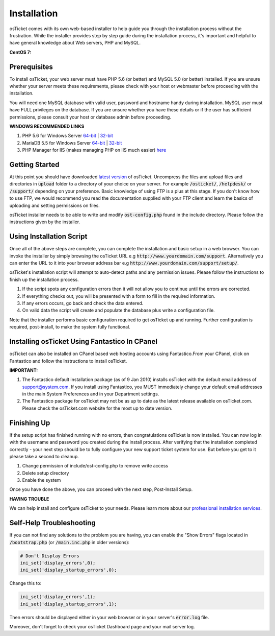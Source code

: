 Installation
============

osTicket comes with its own web-based installer to help guide you through the installation process without the frustration. While the installer provides step by step guide during the installation process, it's important and helpful to have general knowledge about Web servers, PHP and MySQL.

**CentOS 7:**

.. raw:: html

    <div style="position: relative; padding-bottom: 2%; height: 0; overflow: hidden; max-width: 100%; height: auto;">
        <iframe width="560" height="315" src="https://www.youtube.com/embed/OHaasaQWzn8" frameborder="0" allow="accelerometer; autoplay; encrypted-media; gyroscope; picture-in-picture" allowfullscreen></iframe>
    </div>

Prerequisites
-------------

To install osTicket, your web server must have PHP 5.6 (or better) and MySQL 5.0 (or better) installed. If you are unsure whether your server meets these requirements, please check with your host or webmaster before proceeding with the installation.

You will need one MySQL database with valid user, password and hostname handy during installation. MySQL user must have FULL privileges on the database. If you are unsure whether you have these details or if the user has sufficient permissions, please consult your host or database admin before proceeding.

**WINDOWS RECOMMENDED LINKS**

#. PHP 5.6 for Windows Server `64-bit <http://windows.php.net/download#php-5.6-nts-VC11-x64>`__ | `32-bit <http://windows.php.net/download#php-5.6-nts-VC11-x86>`__
#. MariaDB 5.5 for Windows Server `64-bit <https://downloads.mariadb.org/interstitial/mariadb-5.5.37/winx64-packages/mariadb-5.5.37-winx64.msi/from/http://mirror.jmu.edu/pub/mariadb>`__ | `32-bit <https://downloads.mariadb.org/interstitial/mariadb-5.5.37/win32-packages/mariadb-5.5.37-win32.msi/from/http://mirror.jmu.edu/pub/mariadb>`__
#. PHP Manager for IIS (makes managing PHP on IIS much easier) `here <http://phpmanager.codeplex.com/>`_

Getting Started
---------------

At this point you should have downloaded `latest version <https://osticket.com/download>`_ of osTicket. Uncompress the files and upload files and directories in :code:`upload` folder to a directory of your choice on your server. For example :code:`/osticket/`, :code:`/helpdesk/` or :code:`/support/` depending on your preference. Basic knowledge of using FTP is a plus at this stage. If you don't know how to use FTP, we would recommend you read the documentation supplied with your FTP client and learn the basics of uploading and setting permissions on files.

osTicket installer needs to be able to write and modify :code:`ost-config.php` found in the include directory. Please follow the instructions given by the installer.

Using Installation Script
-------------------------

Once all of the above steps are complete, you can complete the installation and basic setup in a web browser. You can invoke the installer by simply browsing the osTicket URL e.g :code:`http://www.yourdomain.com/support`. Alternatively you can enter the URL to it into your browser address bar e.g :code:`http://www.yourdomain.com/support/setup/`.

osTicket's installation script will attempt to auto-detect paths and any permission issues. Please follow the instructions to finish up the installation process.

#. If the script spots any configuration errors then it will not allow you to continue until the errors are corrected.
#. If everything checks out, you will be presented with a form to fill in the required information.
#. If any errors occurs, go back and check the data entered.
#. On valid data the script will create and populate the database plus write a configuration file.

Note that the installer performs basic configuration required to get osTicket up and running. Further configuration is required, post-install, to make the system fully functional.

Installing osTicket Using Fantastico In CPanel
----------------------------------------------

osTicket can also be installed on CPanel based web hosting accounts using Fantastico.From your CPanel, click on Fantastico and follow the instructions to install osTicket.

**IMPORTANT:**

#. The Fantastico default installation package (as of 9 Jan 2010) installs osTicket with the default email address of support@system.com. If you install using Fantastico, you MUST immediately change your default email addresses in the main System Preferences and in your Department settings.
#. The Fantastico package for osTicket may not be as up to date as the latest release available on osTicket.com. Please check the osTicket.com website for the most up to date version.

Finishing Up
------------

If the setup script has finished running with no errors, then congratulations osTicket is now installed. You can now log in with the username and password you created during the install process. After verifying that the installation completed correctly - your next step should be to fully configure your new support ticket system for use. But before you get to it please take a second to cleanup.

#. Change permission of include/ost-config.php to remove write access
#. Delete setup directory
#. Enable the system

Once you have done the above, you can proceed with the next step, Post-Install Setup.

**HAVING TROUBLE**

We can help install and configure osTicket to your needs. Please learn more about our `professional installation services <http://www.osticket.com/support/>`_.

Self-Help Troubleshooting
-------------------------

If you can not find any solutions to the problem you are having, you can enable the "Show Errors" flags located in :code:`/bootstrap.php` (or :code:`/main.inc.php` in older versions):

.. code-block:: bash

   # Don't Display Errors
   ini_set('display_errors',0);
   ini_set('display_startup_errors',0);

Change this to:

.. code-block:: bash

   ini_set('display_errors',1);
   ini_set('display_startup_errors',1);

Then errors should be displayed either in your web browser or in your server's :code:`error.log` file.

Moreover, don't forget to check your osTicket Dashboard page and your mail server log.
